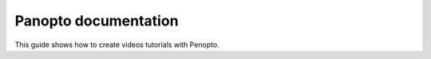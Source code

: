 Panopto documentation
=====================

This guide shows how to create videos tutorials with Penopto.


